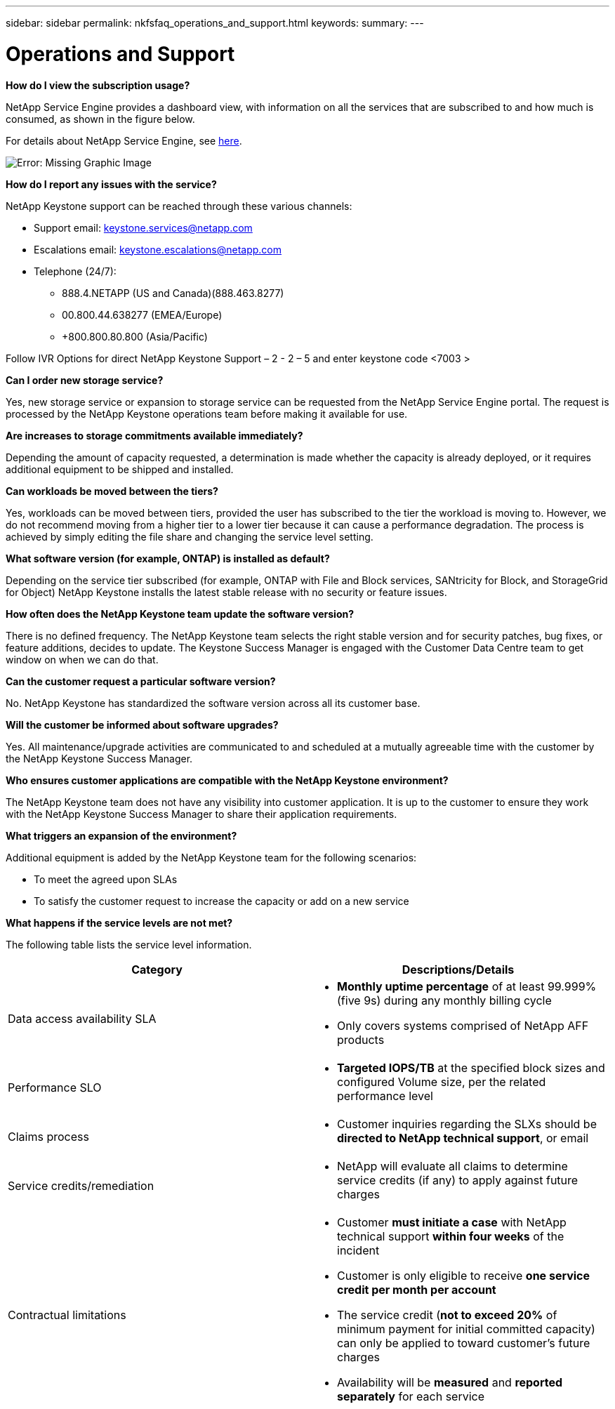 ---
sidebar: sidebar
permalink: nkfsfaq_operations_and_support.html
keywords:
summary:
---

= Operations and Support
:hardbreaks:
:nofooter:
:icons: font
:linkattrs:
:imagesdir: ./media/

//
// This file was created with NDAC Version 2.0 (August 17, 2020)
//
// 2020-10-08 17:15:37.043322
//

[.lead]
*How do I view the subscription usage?*

NetApp Service Engine provides a dashboard view, with information on all the services that are subscribed to and how much is consumed, as shown in the figure below.

For details about NetApp Service Engine, see link:https://nkfsosm_netapp_service_engine.html[here].

image:nkfsfaq_image5.png[Error: Missing Graphic Image]

*How do I report any issues with the service?*

NetApp Keystone support can be reached through these various channels:

* Support email: mailto:keystone.services@netapp.com[keystone.services@netapp.com^]
* Escalations email: mailto:keystone.escalations@netapp.com[keystone.escalations@netapp.com^]
* Telephone (24/7):
** 888.4.NETAPP (US and Canada)(888.463.8277)
** 00.800.44.638277 (EMEA/Europe)
** +800.800.80.800 (Asia/Pacific)

Follow IVR Options for direct NetApp Keystone Support – 2 - 2 – 5 and enter keystone code <7003 >

*Can I order new storage service?*

Yes, new storage service or expansion to storage service can be requested from the NetApp Service Engine portal. The request is processed by the NetApp Keystone operations team before making it available for use.

*Are increases to storage commitments available immediately?*

Depending the amount of capacity requested, a determination is made whether the capacity is already deployed, or it requires additional equipment to be shipped and installed.

*Can workloads be moved between the tiers?*

Yes, workloads can be moved between tiers, provided the user has subscribed to the tier the workload is moving to. However, we do not recommend moving from a higher tier to a lower tier because it can cause a performance degradation. The process is achieved by simply editing the file share and changing the service level setting.

*What software version (for example, ONTAP) is installed as default?*

Depending on the service tier subscribed (for example, ONTAP with File and Block services, SANtricity for Block, and StorageGrid for Object) NetApp Keystone installs the latest stable release with no security or feature issues.

*How often does the NetApp Keystone team update the software version?*

There is no defined frequency. The NetApp Keystone team selects the right stable version and for security patches, bug fixes, or feature additions, decides to update. The Keystone Success Manager is engaged with the Customer Data Centre team to get window on when we can do that.

*Can the customer request a particular software version?*

No. NetApp Keystone has standardized the software version across all its customer base.

*Will the customer be informed about software upgrades?*

Yes. All maintenance/upgrade activities are communicated to and scheduled at a mutually agreeable time with the customer by the NetApp Keystone Success Manager.

*Who ensures customer applications are compatible with the NetApp Keystone environment?*

The NetApp Keystone team does not have any visibility into customer application. It is up to the customer to ensure they work with the NetApp Keystone Success Manager to share their application requirements.

*What triggers an expansion of the environment?*

Additional equipment is added by the NetApp Keystone team for the following scenarios:

* To meet the agreed upon SLAs
* To satisfy the customer request to increase the capacity or add on a new service

*What happens if the service levels are not met?*

The following table lists the service level information.

|===
|Category |Descriptions/Details

|Data access availability SLA
a|* *Monthly uptime percentage* of at least 99.999% (five 9s) during any monthly billing cycle
* Only covers systems comprised of NetApp AFF products
|Performance SLO
a|* *Targeted IOPS/TB* at the specified block sizes and configured Volume size, per the related performance level
|Claims process
a|* Customer inquiries regarding the SLXs should be *directed to NetApp technical support*, or email
|Service credits/remediation
a|* NetApp will evaluate all claims to determine service credits (if any) to apply against future charges
|Contractual limitations
a|* Customer *must initiate a case* with NetApp technical support *within four weeks* of the incident
* Customer is only eligible to receive *one service credit per month per account*
* The service credit (*not to exceed 20%* of minimum payment for initial committed capacity) can only be applied to toward customer’s future charges
* Availability will be *measured* and *reported separately* for each service
|===
